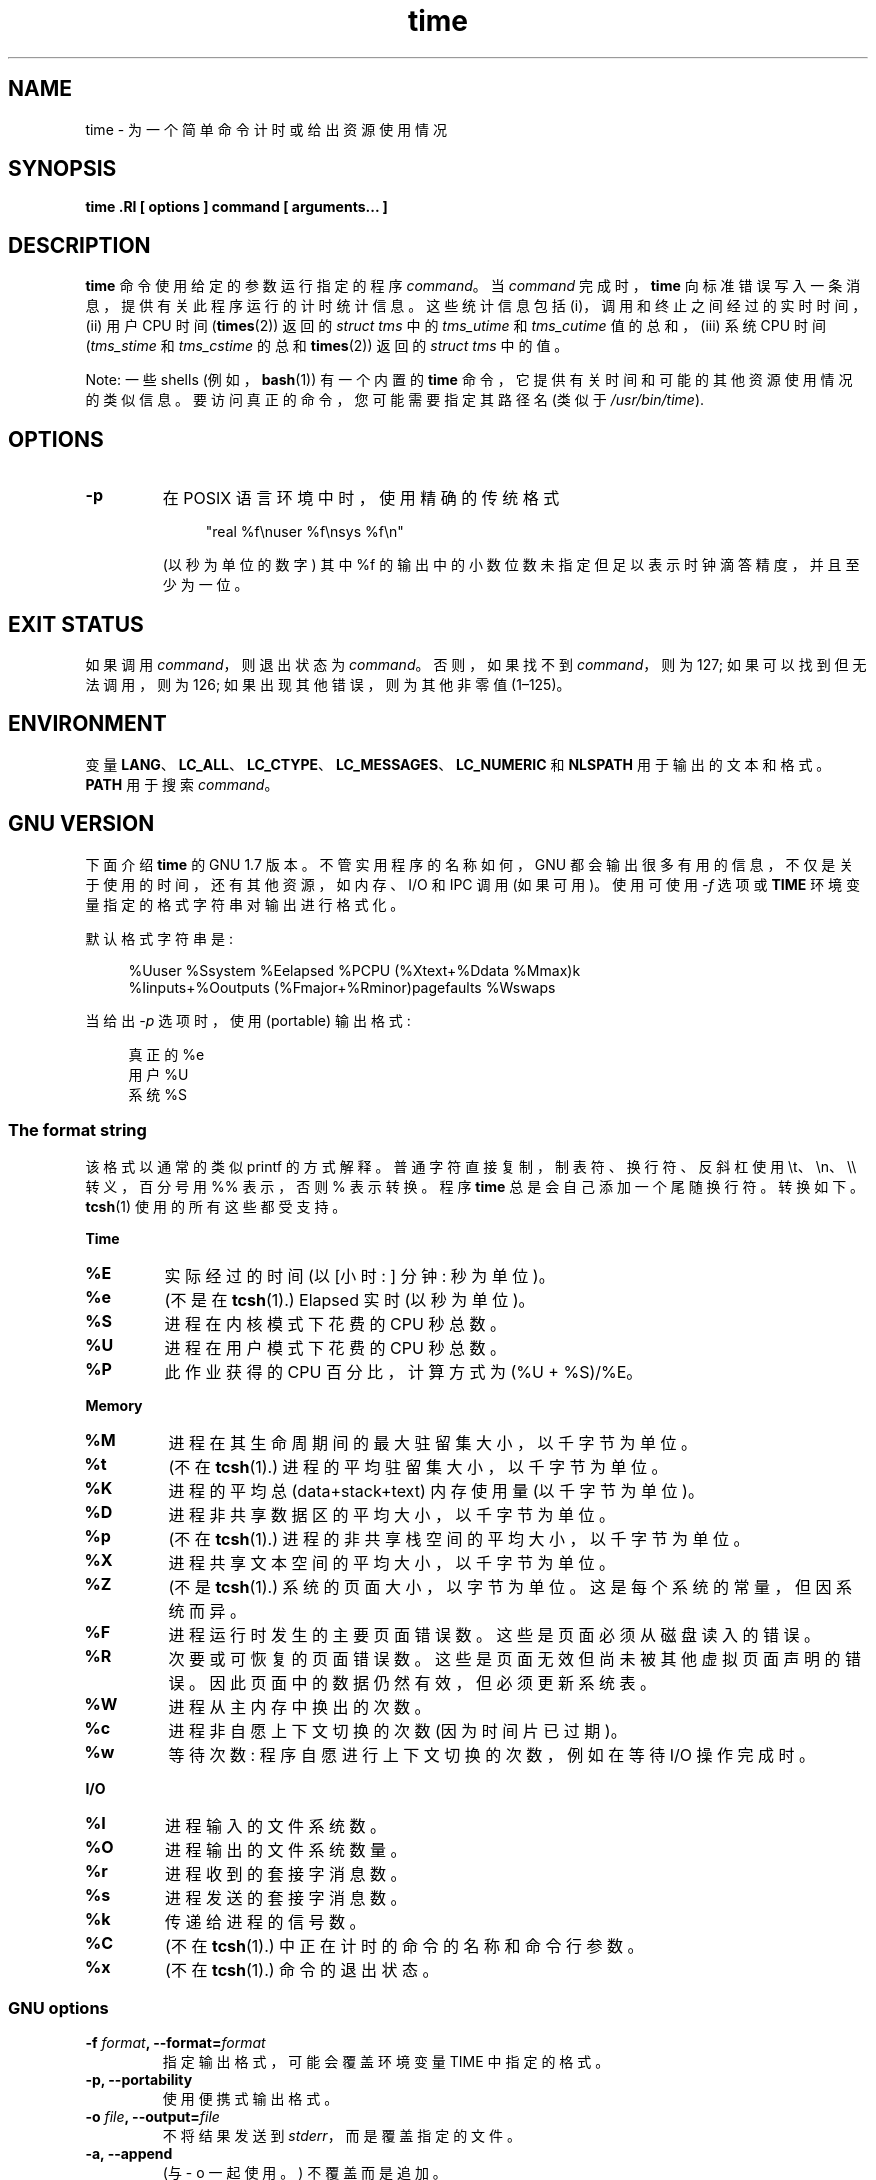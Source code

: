 .\" -*- coding: UTF-8 -*-
.\" Copyright Andries Brouwer, 2000
.\" Some fragments of text came from the time-1.7 info file.
.\" Inspired by kromJx@crosswinds.net.
.\"
.\" SPDX-License-Identifier: GPL-1.0-or-later
.\"
.\"*******************************************************************
.\"
.\" This file was generated with po4a. Translate the source file.
.\"
.\"*******************************************************************
.TH time 1 2023\-02\-05 "Linux man\-pages 6.03" 
.SH NAME
time \- 为一个简单命令计时或给出资源使用情况
.SH SYNOPSIS
\fBtime .RI [ options ] command [ arguments... ]\fP
.SH DESCRIPTION
\fBtime\fP 命令使用给定的参数运行指定的程序 \fIcommand\fP。 当 \fIcommand\fP 完成时，\fBtime\fP
向标准错误写入一条消息，提供有关此程序运行的计时统计信息。 这些统计信息包括 (i)，调用和终止之间经过的实时时间，(ii) 用户 CPU 时间
(\fBtimes\fP(2)) 返回的 \fIstruct tms\fP 中的 \fItms_utime\fP 和 \fItms_cutime\fP 值的总和，(iii)
系统 CPU 时间 (\fItms_stime\fP 和 \fItms_cstime\fP 的总和 \fBtimes\fP(2)) 返回的 \fIstruct tms\fP
中的值。
.PP
Note: 一些 shells (例如，\fBbash\fP(1)) 有一个内置的 \fBtime\fP 命令，它提供有关时间和可能的其他资源使用情况的类似信息。
要访问真正的命令，您可能需要指定其路径名 (类似于 \fI/usr/bin/time\fP).
.SH OPTIONS
.TP 
\fB\-p\fP
在 POSIX 语言环境中时，使用精确的传统格式
.IP
.in +4n
.EX
"real %f\enuser %f\ensys %f\en"
.EE
.in
.IP
(以秒为单位的数字) 其中 %f 的输出中的小数位数未指定但足以表示时钟滴答精度，并且至少为一位。
.SH "EXIT STATUS"
如果调用 \fIcommand\fP，则退出状态为 \fIcommand\fP。 否则，如果找不到 \fIcommand\fP，则为 127;
如果可以找到但无法调用，则为 126; 如果出现其他错误，则为其他非零值 (1\[en]125)。
.SH ENVIRONMENT
变量 \fBLANG\fP、\fBLC_ALL\fP、\fBLC_CTYPE\fP、\fBLC_MESSAGES\fP、\fBLC_NUMERIC\fP 和 \fBNLSPATH\fP
用于输出的文本和格式。 \fBPATH\fP 用于搜索 \fIcommand\fP。
.SH "GNU VERSION"
下面介绍 \fBtime\fP 的 GNU 1.7 版本。 不管实用程序的名称如何，GNU
都会输出很多有用的信息，不仅是关于使用的时间，还有其他资源，如内存、I/O 和 IPC 调用 (如果可用)。 使用可使用 \fI\-f\fP 选项或
\fBTIME\fP 环境变量指定的格式字符串对输出进行格式化。
.PP
默认格式字符串是:
.PP
.in +4n
.EX
%Uuser %Ssystem %Eelapsed %PCPU (%Xtext+%Ddata %Mmax)k
%Iinputs+%Ooutputs (%Fmajor+%Rminor)pagefaults %Wswaps
.EE
.in
.PP
当给出 \fI\-p\fP 选项时，使用 (portable) 输出格式:
.PP
.in +4n
.EX
真正的 %e
用户 %U
系统 %S
.EE
.in
.\"
.SS "The format string"
该格式以通常的类似 printf 的方式解释。 普通字符直接复制，制表符、换行符、反斜杠使用 \et、\en、\e\e 转义，百分号用 %% 表示，否则
% 表示转换。 程序 \fBtime\fP 总是会自己添加一个尾随换行符。 转换如下。 \fBtcsh\fP(1) 使用的所有这些都受支持。
.PP
\fBTime\fP
.TP 
\fB%E\fP
实际经过的时间 (以 [小时: ] 分钟: 秒为单位)。
.TP 
\fB%e\fP
(不是在 \fBtcsh\fP(1).) Elapsed 实时 (以秒为单位)。
.TP 
\fB%S\fP
进程在内核模式下花费的 CPU 秒总数。
.TP 
\fB%U\fP
进程在用户模式下花费的 CPU 秒总数。
.TP 
\fB%P\fP
此作业获得的 CPU 百分比，计算方式为 (%U + %S)/%E。
.PP
\fBMemory\fP
.TP 
\fB%M\fP
进程在其生命周期间的最大驻留集大小，以千字节为单位。
.TP 
\fB%t\fP
(不在 \fBtcsh\fP(1).) 进程的平均驻留集大小，以千字节为单位。
.TP 
\fB%K\fP
进程的平均总 (data+stack+text) 内存使用量 (以千字节为单位)。
.TP 
\fB%D\fP
进程非共享数据区的平均大小，以千字节为单位。
.TP 
\fB%p\fP
(不在 \fBtcsh\fP(1).) 进程的非共享栈空间的平均大小，以千字节为单位。
.TP 
\fB%X\fP
进程共享文本空间的平均大小，以千字节为单位。
.TP 
\fB%Z\fP
(不是 \fBtcsh\fP(1).) 系统的页面大小，以字节为单位。 这是每个系统的常量，但因系统而异。
.TP 
\fB%F\fP
进程运行时发生的主要页面错误数。 这些是页面必须从磁盘读入的错误。
.TP 
\fB%R\fP
次要或可恢复的页面错误数。 这些是页面无效但尚未被其他虚拟页面声明的错误。 因此页面中的数据仍然有效，但必须更新系统表。
.TP 
\fB%W\fP
进程从主内存中换出的次数。
.TP 
\fB%c\fP
进程非自愿上下文切换的次数 (因为时间片已过期)。
.TP 
\fB%w\fP
等待次数: 程序自愿进行上下文切换的次数，例如在等待 I/O 操作完成时。
.PP
\fBI/O\fP
.TP 
\fB%I\fP
进程输入的文件系统数。
.TP 
\fB%O\fP
进程输出的文件系统数量。
.TP 
\fB%r\fP
进程收到的套接字消息数。
.TP 
\fB%s\fP
进程发送的套接字消息数。
.TP 
\fB%k\fP
传递给进程的信号数。
.TP 
\fB%C\fP
(不在 \fBtcsh\fP(1).) 中正在计时的命令的名称和命令行参数。
.TP 
\fB%x\fP
(不在 \fBtcsh\fP(1).) 命令的退出状态。
.SS "GNU options"
.TP 
\fB\-f \fP\fIformat\fP\fB, \-\-format=\fP\fIformat\fP
指定输出格式，可能会覆盖环境变量 TIME 中指定的格式。
.TP 
\fB\-p, \-\-portability\fP
使用便携式输出格式。
.TP 
\fB\-o \fP\fIfile\fP\fB, \-\-output=\fP\fIfile\fP
不将结果发送到 \fIstderr\fP，而是覆盖指定的文件。
.TP 
\fB\-a, \-\-append\fP
(与 \- o 一起使用。) 不覆盖而是追加。
.TP 
\fB\-v, \-\-verbose\fP
给出关于所有程序知道的非常详细的输出。
.TP 
\fB\-q, \-\-quiet\fP
.\"
不要报告程序异常终止 (其中 \fIcommand\fP 被信号终止) 或非零退出状态。
.SS "GNU standard options"
.TP 
\fB\-\-help\fP
在标准输出上打印一条用法消息并成功退出。
.TP 
\fB\-V, \-\-version\fP
在标准输出上打印版本信息，然后成功退出。
.TP 
\fB\-\-\fP
终止选项列表。
.SH BUGS
并非所有资源都由 UNIX 的所有版本测量，因此某些值可能报告为零。 目前的选择主要是受到 4.2 或 4.3BSD 提供的数据的启发。
.PP
GNU 时间版本 1.7 尚未本地化。 因此，它不执行 POSIX 要求。
.PP
环境变量 \fBTIME\fP 选择不当。 对于像 \fBautoconf\fP(1) 或 \fBmake\fP(1)
这样的系统，使用带有实用程序名称的环境变量来覆盖要使用的实用程序并不罕见。 使用诸如 MORE 或 TIME 之类的程序选项 (而不是程序路径名)
往往会导致困难。
.PP
不幸的是 \fI\-o\fP 覆盖而不是追加。 (也就是说，\fI\-a\fP 选项应该是默认选项。)
.PP
将 GNU \fBtime\fP 的建议和错误报告邮寄到 \fIbug\-time@gnu.org\fP。 请包括 \fBtime\fP 的版本，您可以通过运行获得
.PP
.in +4n
.EX
时间 \-\- 版本
.EE
.in
.PP
.\" .SH AUTHORS
.\" .TP
.\" .IP "David Keppel"
.\" Original version
.\" .IP "David MacKenzie"
.\" POSIXization, autoconfiscation, GNU getoptization,
.\" documentation, other bug fixes and improvements.
.\" .IP "Arne Henrik Juul"
.\" Helped with portability
.\" .IP "Francois Pinard"
.\" Helped with portability
以及您使用的操作系统和 C 编译器。
.SH "SEE ALSO"
\fBbash\fP(1), \fBtcsh\fP(1), \fBtimes\fP(2), \fBwait3\fP(2)
.PP
.SH [手册页中文版]
.PP
本翻译为免费文档；阅读
.UR https://www.gnu.org/licenses/gpl-3.0.html
GNU 通用公共许可证第 3 版
.UE
或稍后的版权条款。因使用该翻译而造成的任何问题和损失完全由您承担。
.PP
该中文翻译由 wtklbm
.B <wtklbm@gmail.com>
根据个人学习需要制作。
.PP
项目地址:
.UR \fBhttps://github.com/wtklbm/manpages-chinese\fR
.ME 。
